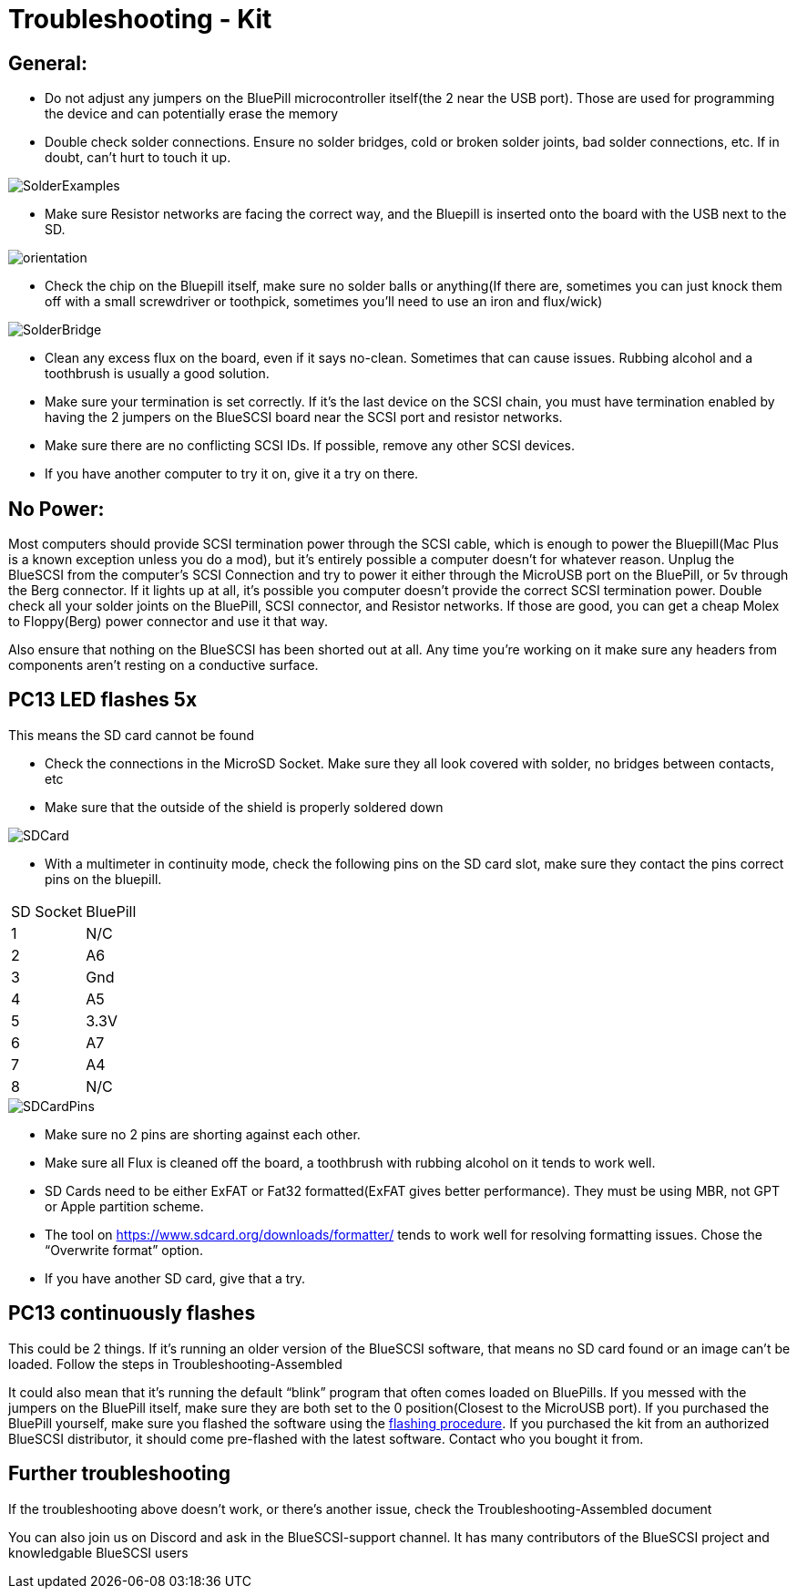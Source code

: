 # Troubleshooting - Kit

## General:

  * Do not adjust any jumpers on the BluePill microcontroller itself(the 2 near the USB port).  Those are used for programming the device and can potentially erase the memory

  * Double check solder connections.  Ensure no solder bridges, cold or broken solder joints, bad solder connections, etc.  If in doubt, can’t hurt to touch it up.

image::images/SolderExamples.jpg[]

  * Make sure Resistor networks are facing the correct way, and the Bluepill is inserted onto the board with the USB next to the SD.

image::images/orientation.png[]

  * Check the chip on the Bluepill itself, make sure no solder balls or anything(If there are, sometimes you can just knock them off with a small screwdriver or toothpick, sometimes you'll need to use an iron and flux/wick)
  
image::images/SolderBridge.jpg[]


  * Clean any excess flux on the board,  even if it says no-clean.  Sometimes that can cause issues.  Rubbing alcohol and a toothbrush is usually a good solution.

  * Make sure your termination is set correctly.  If it’s the last device on the SCSI chain, you must have termination enabled by having the 2 jumpers on the BlueSCSI board near the SCSI port and resistor networks.

  * Make sure there are no conflicting SCSI IDs. If possible, remove any other SCSI devices.

  * If you have another computer to try it on, give it a try on there.


## No Power:
Most computers should provide SCSI termination power through the SCSI cable, which is enough to power the Bluepill(Mac Plus is a known exception unless you do a mod), but it’s entirely possible a computer doesn’t for whatever reason.   Unplug the BlueSCSI from the computer’s SCSI Connection and try to power it either through the MicroUSB port on the BluePill, or 5v through the Berg connector.  If it lights up at all, it’s possible you computer doesn’t provide the correct SCSI termination power.  Double check all your solder joints on the BluePill, SCSI connector, and Resistor networks.  If those are good, you can get a cheap Molex to Floppy(Berg) power connector and use it that way.

Also ensure that nothing on the BlueSCSI has been shorted out at all.  Any time you’re working on it make sure any headers from components aren’t resting on a conductive surface.

## PC13 LED flashes 5x
This means the SD card cannot be found

  * Check the connections in the MicroSD Socket.  Make sure they all look covered with solder, no bridges between contacts, etc
  * Make sure that the outside of the shield is properly soldered down

image::images/SDCard.jpg[]

  * With a multimeter in continuity mode, check the following pins on the SD card slot, make sure they contact the pins correct pins on the bluepill.  


|=======================
|SD Socket|BluePill 
|1    |N/C
|2    |A6 
|3    |Gnd
|4    |A5
|5    |3.3V
|6    |A7
|7    |A4
|8    |N/C
|=======================

image::images/SDCardPins.jpg[]


  * Make sure no 2 pins are shorting against each other. 
  * Make sure all Flux is cleaned off the board, a toothbrush with rubbing alcohol on it tends to work well.
  * SD Cards need to be either ExFAT or Fat32 formatted(ExFAT gives better performance).  They must be using MBR, not GPT or Apple partition scheme.  
  * The tool on https://www.sdcard.org/downloads/formatter/ tends to work well for resolving formatting issues.  Chose the “Overwrite format” option.
  * If you have another SD card, give that a try.


## PC13 continuously flashes
This could be 2 things.  If it’s running an older version of the BlueSCSI software, that means no SD card found or an image can’t be loaded.  Follow the steps in Troubleshooting-Assembled

It could also mean that it’s running the default “blink” program that often comes loaded on BluePills. If you messed with the jumpers on the BluePill itself, make sure they are both set to the 0 position(Closest to the MicroUSB port).  If you purchased the BluePill yourself, make sure you flashed the software using the https://github.com/erichelgeson/BlueSCSI#flashing[flashing procedure].   
If you purchased the kit from an authorized BlueSCSI distributor, it should come pre-flashed with the latest software.  Contact who you bought it from.  


## Further troubleshooting

If the troubleshooting above doesn’t work, or there’s another issue, check the Troubleshooting-Assembled document

You can also join us on Discord and ask in the BlueSCSI-support channel.  It has many contributors of the BlueSCSI project and knowledgable BlueSCSI users
